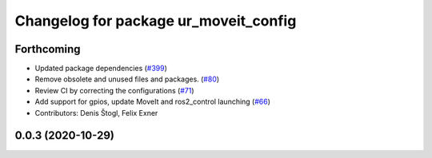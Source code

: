 ^^^^^^^^^^^^^^^^^^^^^^^^^^^^^^^^^^^^^^
Changelog for package ur_moveit_config
^^^^^^^^^^^^^^^^^^^^^^^^^^^^^^^^^^^^^^

Forthcoming
-----------
* Updated package dependencies (`#399 <https://github.com/UniversalRobots/Universal_Robots_ROS2_Driver/issues/399>`_)
* Remove obsolete and unused files and packages. (`#80 <https://github.com/UniversalRobots/Universal_Robots_ROS2_Driver/issues/80>`_)
* Review CI by correcting the configurations (`#71 <https://github.com/UniversalRobots/Universal_Robots_ROS2_Driver/issues/71>`_)
* Add support for gpios, update MoveIt and ros2_control launching (`#66 <https://github.com/UniversalRobots/Universal_Robots_ROS2_Driver/issues/66>`_)
* Contributors: Denis Štogl, Felix Exner

0.0.3 (2020-10-29)
------------------
